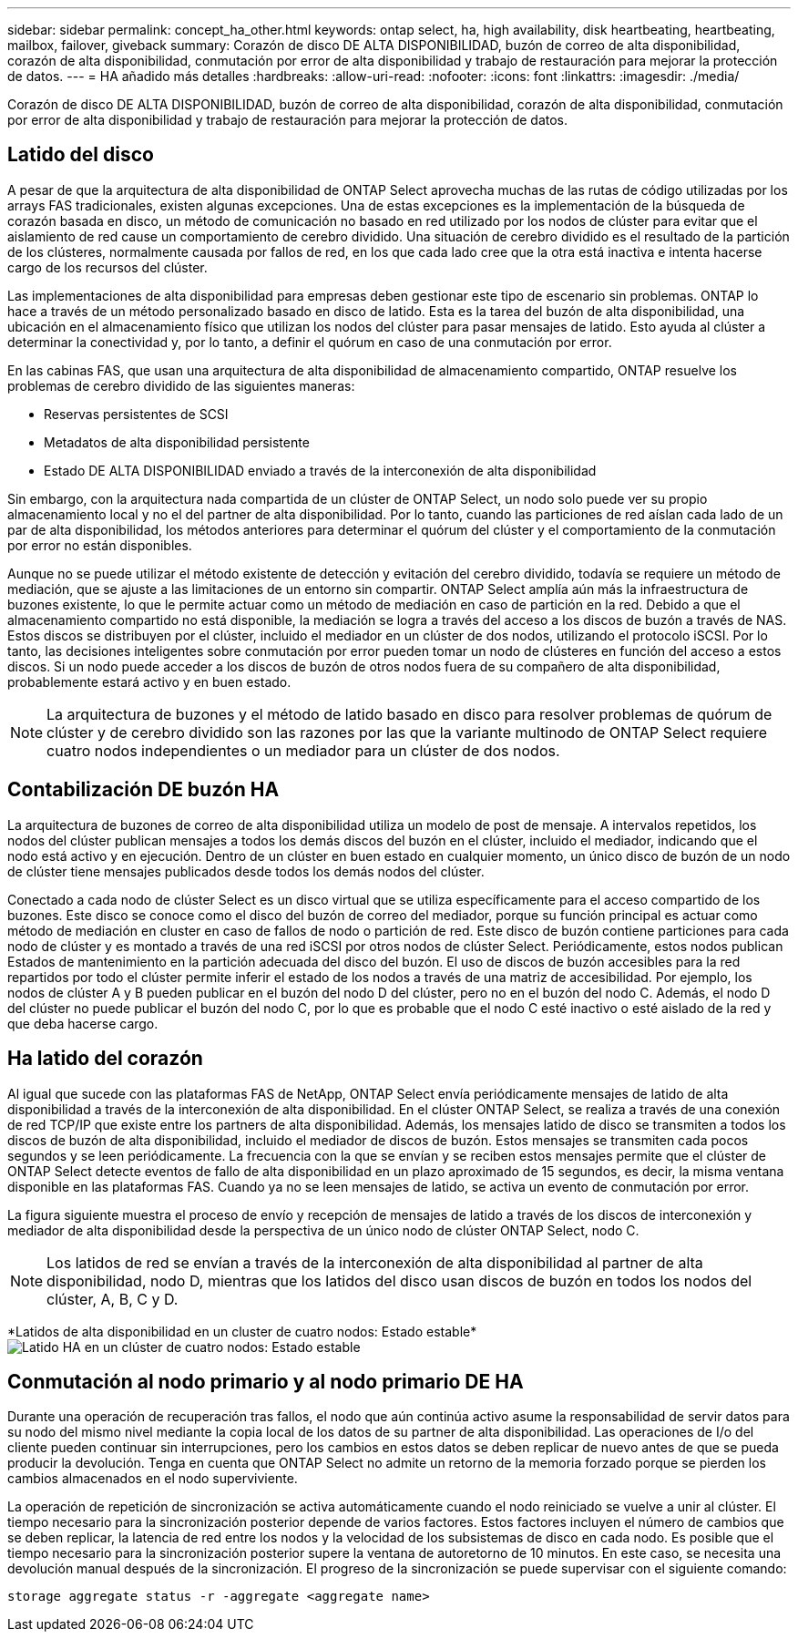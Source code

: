 ---
sidebar: sidebar 
permalink: concept_ha_other.html 
keywords: ontap select, ha, high availability, disk heartbeating, heartbeating, mailbox, failover, giveback 
summary: Corazón de disco DE ALTA DISPONIBILIDAD, buzón de correo de alta disponibilidad, corazón de alta disponibilidad, conmutación por error de alta disponibilidad y trabajo de restauración para mejorar la protección de datos. 
---
= HA añadido más detalles
:hardbreaks:
:allow-uri-read: 
:nofooter: 
:icons: font
:linkattrs: 
:imagesdir: ./media/


[role="lead"]
Corazón de disco DE ALTA DISPONIBILIDAD, buzón de correo de alta disponibilidad, corazón de alta disponibilidad, conmutación por error de alta disponibilidad y trabajo de restauración para mejorar la protección de datos.



== Latido del disco

A pesar de que la arquitectura de alta disponibilidad de ONTAP Select aprovecha muchas de las rutas de código utilizadas por los arrays FAS tradicionales, existen algunas excepciones. Una de estas excepciones es la implementación de la búsqueda de corazón basada en disco, un método de comunicación no basado en red utilizado por los nodos de clúster para evitar que el aislamiento de red cause un comportamiento de cerebro dividido. Una situación de cerebro dividido es el resultado de la partición de los clústeres, normalmente causada por fallos de red, en los que cada lado cree que la otra está inactiva e intenta hacerse cargo de los recursos del clúster.

Las implementaciones de alta disponibilidad para empresas deben gestionar este tipo de escenario sin problemas. ONTAP lo hace a través de un método personalizado basado en disco de latido. Esta es la tarea del buzón de alta disponibilidad, una ubicación en el almacenamiento físico que utilizan los nodos del clúster para pasar mensajes de latido. Esto ayuda al clúster a determinar la conectividad y, por lo tanto, a definir el quórum en caso de una conmutación por error.

En las cabinas FAS, que usan una arquitectura de alta disponibilidad de almacenamiento compartido, ONTAP resuelve los problemas de cerebro dividido de las siguientes maneras:

* Reservas persistentes de SCSI
* Metadatos de alta disponibilidad persistente
* Estado DE ALTA DISPONIBILIDAD enviado a través de la interconexión de alta disponibilidad


Sin embargo, con la arquitectura nada compartida de un clúster de ONTAP Select, un nodo solo puede ver su propio almacenamiento local y no el del partner de alta disponibilidad. Por lo tanto, cuando las particiones de red aíslan cada lado de un par de alta disponibilidad, los métodos anteriores para determinar el quórum del clúster y el comportamiento de la conmutación por error no están disponibles.

Aunque no se puede utilizar el método existente de detección y evitación del cerebro dividido, todavía se requiere un método de mediación, que se ajuste a las limitaciones de un entorno sin compartir. ONTAP Select amplía aún más la infraestructura de buzones existente, lo que le permite actuar como un método de mediación en caso de partición en la red. Debido a que el almacenamiento compartido no está disponible, la mediación se logra a través del acceso a los discos de buzón a través de NAS. Estos discos se distribuyen por el clúster, incluido el mediador en un clúster de dos nodos, utilizando el protocolo iSCSI. Por lo tanto, las decisiones inteligentes sobre conmutación por error pueden tomar un nodo de clústeres en función del acceso a estos discos. Si un nodo puede acceder a los discos de buzón de otros nodos fuera de su compañero de alta disponibilidad, probablemente estará activo y en buen estado.


NOTE: La arquitectura de buzones y el método de latido basado en disco para resolver problemas de quórum de clúster y de cerebro dividido son las razones por las que la variante multinodo de ONTAP Select requiere cuatro nodos independientes o un mediador para un clúster de dos nodos.



== Contabilización DE buzón HA

La arquitectura de buzones de correo de alta disponibilidad utiliza un modelo de post de mensaje. A intervalos repetidos, los nodos del clúster publican mensajes a todos los demás discos del buzón en el clúster, incluido el mediador, indicando que el nodo está activo y en ejecución. Dentro de un clúster en buen estado en cualquier momento, un único disco de buzón de un nodo de clúster tiene mensajes publicados desde todos los demás nodos del clúster.

Conectado a cada nodo de clúster Select es un disco virtual que se utiliza específicamente para el acceso compartido de los buzones. Este disco se conoce como el disco del buzón de correo del mediador, porque su función principal es actuar como método de mediación en cluster en caso de fallos de nodo o partición de red. Este disco de buzón contiene particiones para cada nodo de clúster y es montado a través de una red iSCSI por otros nodos de clúster Select. Periódicamente, estos nodos publican Estados de mantenimiento en la partición adecuada del disco del buzón. El uso de discos de buzón accesibles para la red repartidos por todo el clúster permite inferir el estado de los nodos a través de una matriz de accesibilidad. Por ejemplo, los nodos de clúster A y B pueden publicar en el buzón del nodo D del clúster, pero no en el buzón del nodo C. Además, el nodo D del clúster no puede publicar el buzón del nodo C, por lo que es probable que el nodo C esté inactivo o esté aislado de la red y que deba hacerse cargo.



== Ha latido del corazón

Al igual que sucede con las plataformas FAS de NetApp, ONTAP Select envía periódicamente mensajes de latido de alta disponibilidad a través de la interconexión de alta disponibilidad. En el clúster ONTAP Select, se realiza a través de una conexión de red TCP/IP que existe entre los partners de alta disponibilidad. Además, los mensajes latido de disco se transmiten a todos los discos de buzón de alta disponibilidad, incluido el mediador de discos de buzón. Estos mensajes se transmiten cada pocos segundos y se leen periódicamente. La frecuencia con la que se envían y se reciben estos mensajes permite que el clúster de ONTAP Select detecte eventos de fallo de alta disponibilidad en un plazo aproximado de 15 segundos, es decir, la misma ventana disponible en las plataformas FAS. Cuando ya no se leen mensajes de latido, se activa un evento de conmutación por error.

La figura siguiente muestra el proceso de envío y recepción de mensajes de latido a través de los discos de interconexión y mediador de alta disponibilidad desde la perspectiva de un único nodo de clúster ONTAP Select, nodo C.


NOTE: Los latidos de red se envían a través de la interconexión de alta disponibilidad al partner de alta disponibilidad, nodo D, mientras que los latidos del disco usan discos de buzón en todos los nodos del clúster, A, B, C y D.

*Latidos de alta disponibilidad en un cluster de cuatro nodos: Estado estable*image:DDHA_05.jpg["Latido HA en un clúster de cuatro nodos: Estado estable"]



== Conmutación al nodo primario y al nodo primario DE HA

Durante una operación de recuperación tras fallos, el nodo que aún continúa activo asume la responsabilidad de servir datos para su nodo del mismo nivel mediante la copia local de los datos de su partner de alta disponibilidad. Las operaciones de I/o del cliente pueden continuar sin interrupciones, pero los cambios en estos datos se deben replicar de nuevo antes de que se pueda producir la devolución. Tenga en cuenta que ONTAP Select no admite un retorno de la memoria forzado porque se pierden los cambios almacenados en el nodo superviviente.

La operación de repetición de sincronización se activa automáticamente cuando el nodo reiniciado se vuelve a unir al clúster. El tiempo necesario para la sincronización posterior depende de varios factores. Estos factores incluyen el número de cambios que se deben replicar, la latencia de red entre los nodos y la velocidad de los subsistemas de disco en cada nodo. Es posible que el tiempo necesario para la sincronización posterior supere la ventana de autoretorno de 10 minutos. En este caso, se necesita una devolución manual después de la sincronización. El progreso de la sincronización se puede supervisar con el siguiente comando:

[listing]
----
storage aggregate status -r -aggregate <aggregate name>
----